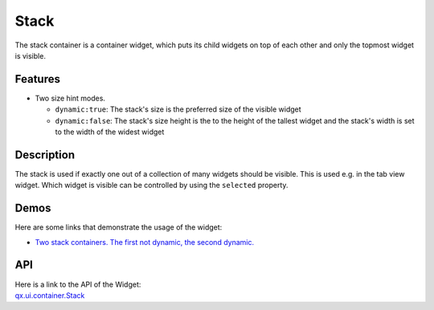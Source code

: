 .. _pages/widget/stack#stack:

Stack
*****
The stack container is a container widget, which puts its child widgets on top of each other and only the topmost widget is visible.

.. _pages/widget/stack#features:

Features
--------
* Two size hint modes.

  * ``dynamic:true``: The stack's size is the preferred size of the visible widget
  * ``dynamic:false``: The stack's size height is the to the height of the tallest widget and the stack's width is set to the width of the widest widget 

.. _pages/widget/stack#description:

Description
-----------

The stack is used if exactly one out of a collection of many widgets should be visible. This is used e.g. in the tab view widget. Which widget is visible can be controlled by using the ``selected`` property.

.. _pages/widget/stack#demos:

Demos
-----
Here are some links that demonstrate the usage of the widget:

* `Two stack containers. The first not dynamic, the second dynamic. <http://demo.qooxdoo.org/1.2.x/demobrowser/#widget~StackContainer.html>`_

.. _pages/widget/stack#api:

API
---
| Here is a link to the API of the Widget:
| `qx.ui.container.Stack <http://demo.qooxdoo.org/1.2.x/apiviewer/index.html#qx.ui.container.Stack>`_

